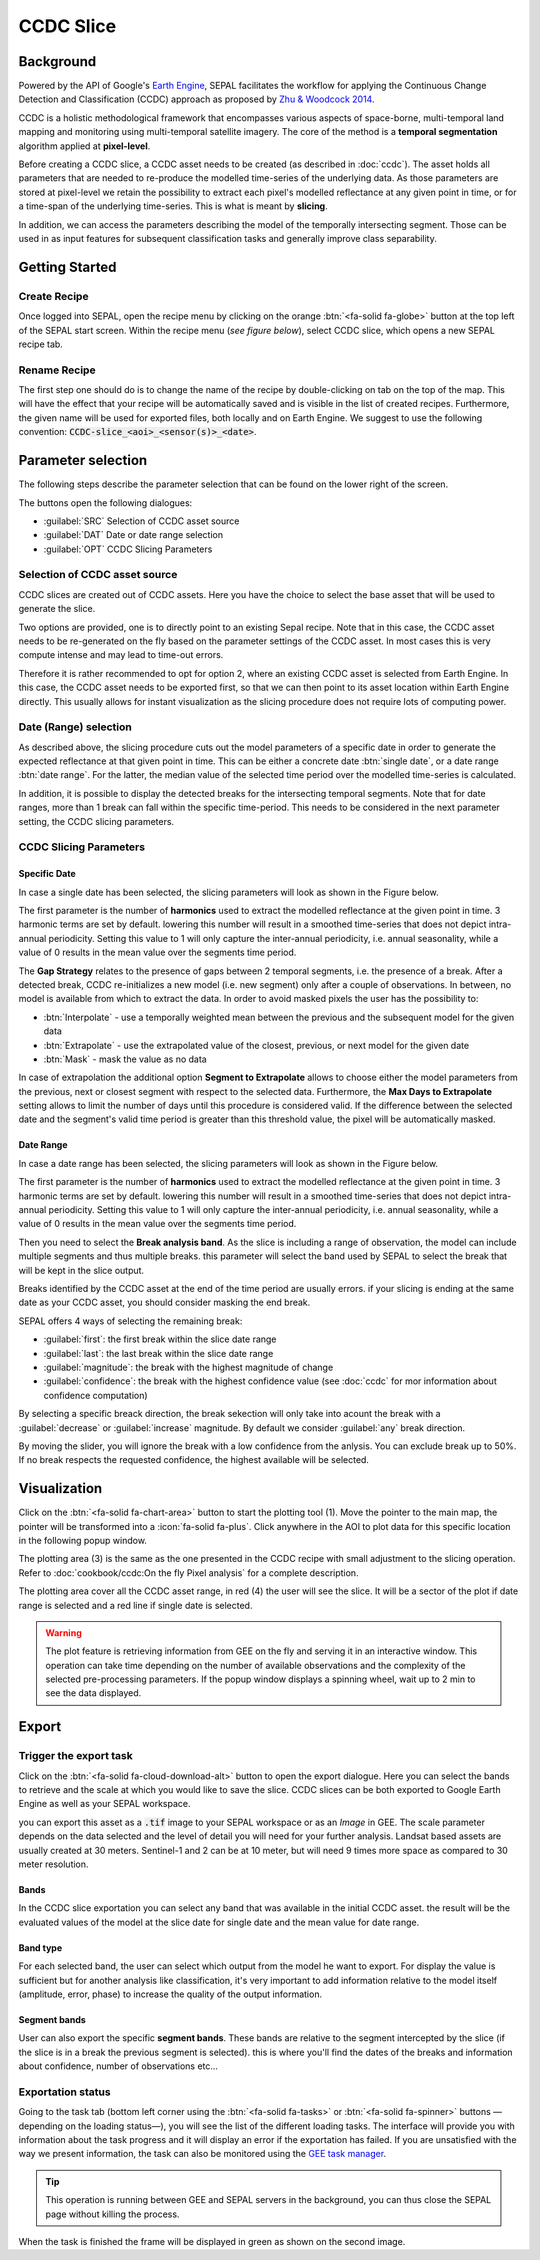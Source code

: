 CCDC Slice
==========

Background
------------

Powered by the API of Google's `Earth Engine <https://earthengine.google.com/>`_, SEPAL facilitates the workflow for applying the Continuous Change Detection and Classification (CCDC) approach as proposed by `Zhu & Woodcock 2014 <https://www.sciencedirect.com/science/article/pii/S0034425714000248>`_.

CCDC is a holistic methodological framework that encompasses various aspects of space-borne, multi-temporal land mapping and monitoring using multi-temporal satellite imagery. The core of the method is a **temporal segmentation** algorithm applied at **pixel-level**.

Before creating a CCDC slice, a CCDC asset needs to be created (as described in :doc:`ccdc`). The asset holds all parameters that are needed to re-produce the modelled time-series of the underlying data. As those parameters are stored at pixel-level we retain the possibility to extract each pixel's modelled reflectance at any given point in time, or for a time-span of the underlying time-series. This is what is meant by **slicing**.

In addition, we can access the parameters describing the model of the temporally intersecting segment. Those can be used in as input features for subsequent classification tasks and generally improve class separability.

Getting Started
---------------

Create Recipe
^^^^^^^^^^^^^^

Once logged into SEPAL, open the recipe menu by clicking on the orange :btn:`<fa-solid fa-globe>` button at the top left of the SEPAL start screen. Within the recipe menu (*see figure below*), select CCDC slice, which opens a new SEPAL recipe tab.

.. thumbnail:: ../_images/cookbook/ccdc_slice/recipe_selection.png
    :group: recipe-ccdc-slice
    :title: Selection menu for SEPAL recipes
    :width: 60%
    :align: center

Rename Recipe
^^^^^^^^^^^^^

The first step one should do is to change the name of the recipe by double-clicking on tab on the top of the map. This will have the effect that your recipe will be automatically saved and is visible in the list of created recipes. Furthermore, the given name will be used for exported files, both locally and on Earth Engine. We suggest to use the following convention: :code:`CCDC-slice_<aoi>_<sensor(s)>_<date>`.

.. thumbnail:: ../_images/cookbook/ccdc_slice/recipe_unnamed.png
    :title: CCDC asset default title
    :width: 40%

.. thumbnail:: ../_images/cookbook/ccdc_slice/recipe_renamed.png
    :title: CCDC assed modified title
    :width: 40%

Parameter selection
-------------------

The following steps describe the parameter selection that can be found on the lower right of the screen.

.. thumbnail:: ../_images/cookbook/ccdc_slice/ccdc_slice_start_screen.png
    :group: recipe-ccdc-slice
    :title: CCDC slice parameters

.. line-break::

The buttons open the following dialogues:

-   :guilabel:`SRC` Selection of CCDC asset source
-   :guilabel:`DAT` Date or date range selection
-   :guilabel:`OPT` CCDC Slicing Parameters


Selection of CCDC asset source
^^^^^^^^^^^^^^^^^^^^^^^^^^^^^^

CCDC slices are created out of CCDC assets. Here you have the choice to select the base asset that will be used to generate the slice.

Two options are provided, one is to directly point to an existing Sepal recipe. Note that in this case, the CCDC asset needs to be re-generated on the fly based on the parameter settings of the CCDC asset. In most cases this is very compute intense and may lead to time-out errors.

Therefore it is rather recommended to opt for option 2, where an existing CCDC asset is selected from Earth Engine. In this case, the CCDC asset needs to be exported first, so that we can then point to its asset location within Earth Engine directly. This usually allows for instant visualization as the slicing procedure does not require lots of computing power.


Date (Range) selection
^^^^^^^^^^^^^^^^^^^^^^

As described above, the slicing procedure cuts out the model parameters of a specific date in order to generate the expected reflectance at that given point in time. This can be either a concrete date :btn:`single date`, or a date range :btn:`date range`. For the latter, the median value of the selected time period over the modelled time-series is calculated.

In addition, it is possible to display the detected breaks for the intersecting temporal segments. Note that for date ranges, more than 1 break can fall within the specific time-period. This needs to be considered in the next parameter setting, the CCDC slicing parameters.

.. thumbnail:: ../_images/cookbook/ccdc_slice/date_selection.png
    :group: recipe-ccdc-slice
    :title: date selection parameter

CCDC Slicing Parameters
^^^^^^^^^^^^^^^^^^^^^^^

Specific Date
"""""""""""""

In case a single date has been selected, the slicing parameters will look as shown in the Figure below.

.. thumbnail:: ../_images/cookbook/ccdc_slice/ccdc_slice_date_parameters.png
    :group: recipe-ccdc-slice
    :title: Selection menu for CCDC slice parameters
    :align: center

The first parameter is the number of **harmonics** used to extract the modelled reflectance at the given point in time. 3 harmonic terms are set by default. lowering this number will result in a smoothed time-series that does not depict intra-annual periodicity. Setting this value to 1 will only capture the inter-annual periodicity, i.e. annual seasonality, while a value of 0 results in the mean value over the segments time period.

The **Gap Strategy** relates to the presence of gaps between 2 temporal segments, i.e. the presence of a break. After a detected break, CCDC re-initializes a new model (i.e. new segment) only after a couple of observations. In between, no model is available from which to extract the data. In order to avoid masked pixels the user has the possibility to:

-   :btn:`Interpolate` - use a temporally weighted mean between the previous and the subsequent model for the given data
-   :btn:`Extrapolate` - use the extrapolated value of the closest, previous, or next model for the given date
-   :btn:`Mask` - mask the value as no data

In case of extrapolation the additional option **Segment to Extrapolate** allows to choose either the model parameters from the previous, next or closest segment with respect to the selected data. Furthermore, the **Max Days to Extrapolate** setting allows to limit the number of days until this procedure is considered valid. If the difference between the selected date and the segment's valid time period is greater than this threshold value, the pixel will be automatically masked.

Date Range
""""""""""

In case a date range has been selected, the slicing parameters will look as shown in the Figure below.

.. thumbnail:: ../_images/cookbook/ccdc_slice/ccdc_slice_date_range_parameters.png
    :group: recipe-ccdc-slice
    :title: Selection menu for CCDC slice parameters - date range
    :align: center

The first parameter is the number of **harmonics** used to extract the modelled reflectance at the given point in time. 3 harmonic terms are set by default. lowering this number will result in a smoothed time-series that does not depict intra-annual periodicity. Setting this value to 1 will only capture the inter-annual periodicity, i.e. annual seasonality, while a value of 0 results in the mean value over the segments time period.

Then you need to select the **Break analysis band**. As the slice is including a range of observation, the model can include multiple segments and thus multiple breaks. this parameter will select the band used by SEPAL to select the break that will be kept in the slice output.

Breaks identified by the CCDC asset at the end of the time period are usually errors. if your slicing is ending at the same date as your CCDC asset, you should consider masking the end break.

SEPAL offers 4 ways of selecting the remaining break:

- :guilabel:`first`: the first break within the slice date range
- :guilabel:`last`: the last break within the slice date range
- :guilabel:`magnitude`: the break with the highest magnitude of change
- :guilabel:`confidence`: the break with the highest confidence value (see :doc:`ccdc` for mor information about confidence computation)

By selecting a specific breack direction, the break sekection will only take into acount the break with a :guilabel:`decrease` or :guilabel:`increase` magnitude. By default we consider :guilabel:`any` break direction.

By moving the slider, you will ignore the break with a low confidence from the anlysis. You can exclude break up to 50%. If no break respects the requested confidence, the highest available will be selected.

Visualization
-------------

Click on the :btn:`<fa-solid fa-chart-area>` button to start the plotting tool (1). Move the pointer to the main map, the pointer will be transformed into a :icon:`fa-solid fa-plus`. Click anywhere in the AOI to plot data for this specific location in the following popup window.

The plotting area (3) is the same as the one presented in the CCDC recipe with small adjustment to the slicing operation. Refer to :doc:`cookbook/ccdc:On the fly Pixel analysis` for a complete description.

The plotting area cover all the CCDC asset range, in red (4) the user will see the slice. It will be a sector of the plot if date range is selected and a red line if single date is selected.

.. thumbnail:: ../_images/cookbook/ccdc_slice/pixel_analysis.png
    :title: Pixel Analysis of a date range slice of a CCDC asset
    :group: recipe-ccdc-slice

.. warning::

    The plot feature is retrieving information from GEE on the fly and serving it in an interactive window. This operation can take time depending on the number of available observations and the complexity of the selected pre-processing parameters. If the popup window displays a spinning wheel, wait up to 2 min to see the data displayed.

Export
------

Trigger the export task
^^^^^^^^^^^^^^^^^^^^^^^

Click on the :btn:`<fa-solid fa-cloud-download-alt>` button to open the export dialogue. Here you can select the bands to retrieve and the scale at which you would like to save the slice. CCDC slices can be both exported to Google Earth Engine as well as your SEPAL workspace.

you can export this asset as a :code:`.tif` image to your SEPAL workspace or as an *Image* in GEE.
The scale parameter depends on the data selected and the level of detail you will need for your further analysis. Landsat based assets are usually created at 30 meters. Sentinel-1 and 2 can be at 10 meter, but will need 9 times more space as compared to 30 meter resolution.

Bands
"""""

In the CCDC slice exportation you can select any band that was available in the initial CCDC asset. the result will be the evaluated values of the model at the slice date for single date and the mean value for date range.

Band type
"""""""""

For each selected band, the user can select which output from the model he want to export. For display the value is sufficient but for another analysis like classification, it's very important to add information relative to the model itself (amplitude, error, phase) to increase the quality of the output information.

Segment bands
"""""""""""""

User can also export the specific **segment bands**. These bands are relative to the segment intercepted by the slice (if the slice is in a break the previous segment is selected). this is where you'll find the dates of the breaks and information about confidence, number of observations etc...

.. thumbnail:: ../_images/cookbook/ccdc_slice/export.png
    :title: Exportation parameters of a ccdc slice
    :group: recipe-ccdc-slice


Exportation status
^^^^^^^^^^^^^^^^^^

Going to the task tab (bottom left corner using the :btn:`<fa-solid fa-tasks>` or :btn:`<fa-solid fa-spinner>` buttons —depending on the loading status—), you will see the list of the different loading tasks. The interface will provide you with information about the task progress and it will display an error if the exportation has failed. If you are unsatisfied with the way we present information, the task can also be monitored using the `GEE task manager <https://code.earthengine.google.com/tasks>`__.

.. tip::

    This operation is running between GEE and SEPAL servers in the background, you can thus close the SEPAL page without killing the process.

When the task is finished the frame will be displayed in green as shown on the second image.

.. thumbnail:: ../_images/cookbook/ccdc_slice/download.png
    :width: 49%
    :title: Evolution of the downloading process of the recipe displayed in the task manager of SEPAL.
    :group: recipe-ccdc-slice

.. thumbnail:: ../_images/cookbook/ccdc_slice/download_complete.png
    :width: 49%
    :title: Completed downloading process of the recipe displayed in the task manager of SEPAL.
    :group: recipe-ccdc-slice



